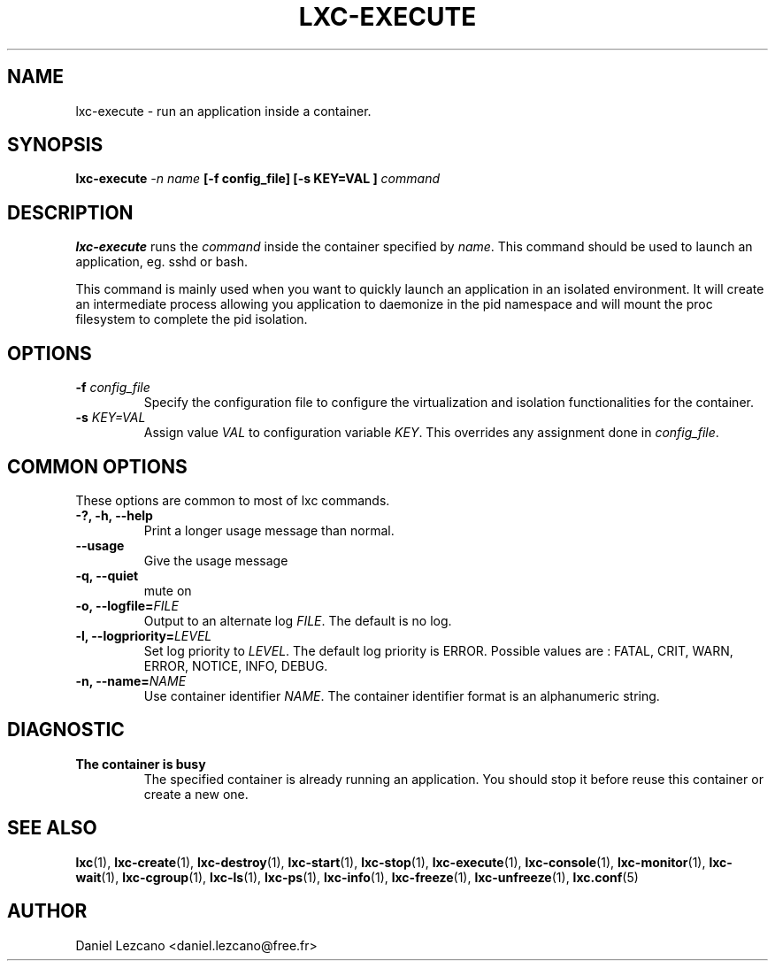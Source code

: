 .\" This manpage has been automatically generated by docbook2man 
.\" from a DocBook document.  This tool can be found at:
.\" <http://shell.ipoline.com/~elmert/comp/docbook2X/> 
.\" Please send any bug reports, improvements, comments, patches, 
.\" etc. to Steve Cheng <steve@ggi-project.org>.
.TH "LXC-EXECUTE" "1" "22 January 2010" "" ""

.SH NAME
lxc-execute \- run an application inside a container.
.SH SYNOPSIS

\fBlxc-execute \fI-n name\fB
[-f config_file] [-s KEY=VAL
]
\fIcommand\fB
\fR

.SH "DESCRIPTION"
.PP
\fBlxc-execute\fR runs
the \fIcommand\fR inside the container
specified by \fIname\fR\&. This command
should be used to launch an application, eg. sshd or bash.
.PP
This command is mainly used when you want to quickly launch an
application in an isolated environment. It will create an
intermediate process allowing you application to daemonize in
the pid namespace and will mount the proc filesystem to complete
the pid isolation.
.SH "OPTIONS"
.TP
\fB   -f \fIconfig_file\fB \fR
Specify the configuration file to configure the virtualization
and isolation functionalities for the container.
.TP
\fB   -s \fIKEY=VAL\fB \fR
Assign value \fIVAL\fR to configuration
variable \fIKEY\fR\&. This overrides any
assignment done in \fIconfig_file\fR\&.
.SH "COMMON OPTIONS"
.PP
These options are common to most of lxc commands.
.TP
\fB-?, -h, --help\fR
Print a longer usage message than normal.
.TP
\fB--usage\fR
Give the usage message
.TP
\fB-q, --quiet\fR
mute on
.TP
\fB-o, --logfile=\fIFILE\fB\fR
Output to an alternate log
\fIFILE\fR\&. The default is no log.
.TP
\fB-l, --logpriority=\fILEVEL\fB\fR
Set log priority to
\fILEVEL\fR\&. The default log
priority is ERROR\&. Possible values are :
FATAL, CRIT,
WARN, ERROR,
NOTICE, INFO,
DEBUG\&.
.TP
\fB-n, --name=\fINAME\fB\fR
Use container identifier \fINAME\fR\&.
The container identifier format is an alphanumeric string.
.SH "DIAGNOSTIC"
.TP
\fBThe container is busy\fR
The specified container is already running an
application. You should stop it before reuse this
container or create a new one.
.SH "SEE ALSO"
.PP
\fBlxc\fR(1),
\fBlxc-create\fR(1),
\fBlxc-destroy\fR(1),
\fBlxc-start\fR(1),
\fBlxc-stop\fR(1),
\fBlxc-execute\fR(1),
\fBlxc-console\fR(1),
\fBlxc-monitor\fR(1),
\fBlxc-wait\fR(1),
\fBlxc-cgroup\fR(1),
\fBlxc-ls\fR(1),
\fBlxc-ps\fR(1),
\fBlxc-info\fR(1),
\fBlxc-freeze\fR(1),
\fBlxc-unfreeze\fR(1),
\fBlxc.conf\fR(5)
.SH "AUTHOR"
.PP
Daniel Lezcano <daniel.lezcano@free.fr>

